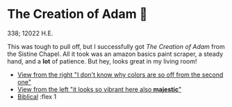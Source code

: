 * The Creation of Adam 🧠

338; 12022 H.E.

This was tough to pull off, but I successfully got /The Creation of Adam/ from the
Sistine Chapel. All it took was an amazon basics paint scraper, a steady hand,
and a *lot* of patience. But hey, looks great in my living room!

#+begin_gallery :num 2 :path .
- [[https://photos.sandyuraz.com/SHE][View from the right "I don't know why colors are so off from the second one"]]
- [[https://photos.sandyuraz.com/vvu][View from the left "it looks so vibrant here also *majestic*"]]
- [[https://photos.sandyuraz.com/XXb][Biblical]] :flex 1
#+end_gallery
